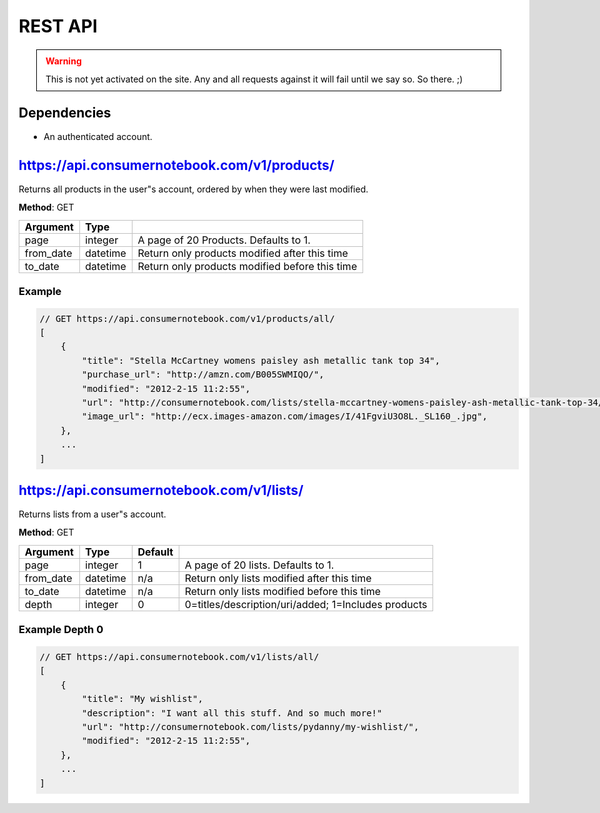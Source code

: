 ============
REST API
============

.. warning:: This is not yet activated on the site. Any and all requests against it will fail until we say so. So there. ;)


Dependencies
============

* An authenticated account.

https://api.consumernotebook.com/v1/products/
=============================================

Returns all products in the user"s account, ordered by when they were last modified.

**Method**: GET

========= ======== ======================================================
Argument  Type     
========= ======== ======================================================
page      integer  A page of 20 Products. Defaults to 1.
from_date datetime Return only products modified after this time
to_date   datetime Return only products modified before this time
========= ======== ======================================================

Example
--------

.. sourcecode:: javascript

    // GET https://api.consumernotebook.com/v1/products/all/
    [
        {
            "title": "Stella McCartney womens paisley ash metallic tank top 34", 
            "purchase_url": "http://amzn.com/B005SWMIQO/",
            "modified": "2012-2-15 11:2:55", 
            "url": "http://consumernotebook.com/lists/stella-mccartney-womens-paisley-ash-metallic-tank-top-34/4f3c015febae260004000000/",
            "image_url": "http://ecx.images-amazon.com/images/I/41FgviU3O8L._SL160_.jpg", 
        },
        ...
    ]

https://api.consumernotebook.com/v1/lists/
==========================================
    

Returns lists from a user"s account.

**Method**: GET

========= ======== ======= ======================================================
Argument  Type     Default 
========= ======== ======= ======================================================
page      integer  1       A page of 20 lists. Defaults to 1.
from_date datetime n/a     Return only lists modified after this time
to_date   datetime n/a     Return only lists modified before this time
depth     integer  0       0=titles/description/uri/added; 1=Includes products
========= ======== ======= ======================================================

Example Depth 0
------------------------

.. sourcecode:: javascript

    // GET https://api.consumernotebook.com/v1/lists/all/
    [
        {
            "title": "My wishlist", 
            "description": "I want all this stuff. And so much more!"
            "url": "http://consumernotebook.com/lists/pydanny/my-wishlist/",
            "modified": "2012-2-15 11:2:55", 
        },
        ...
    ]